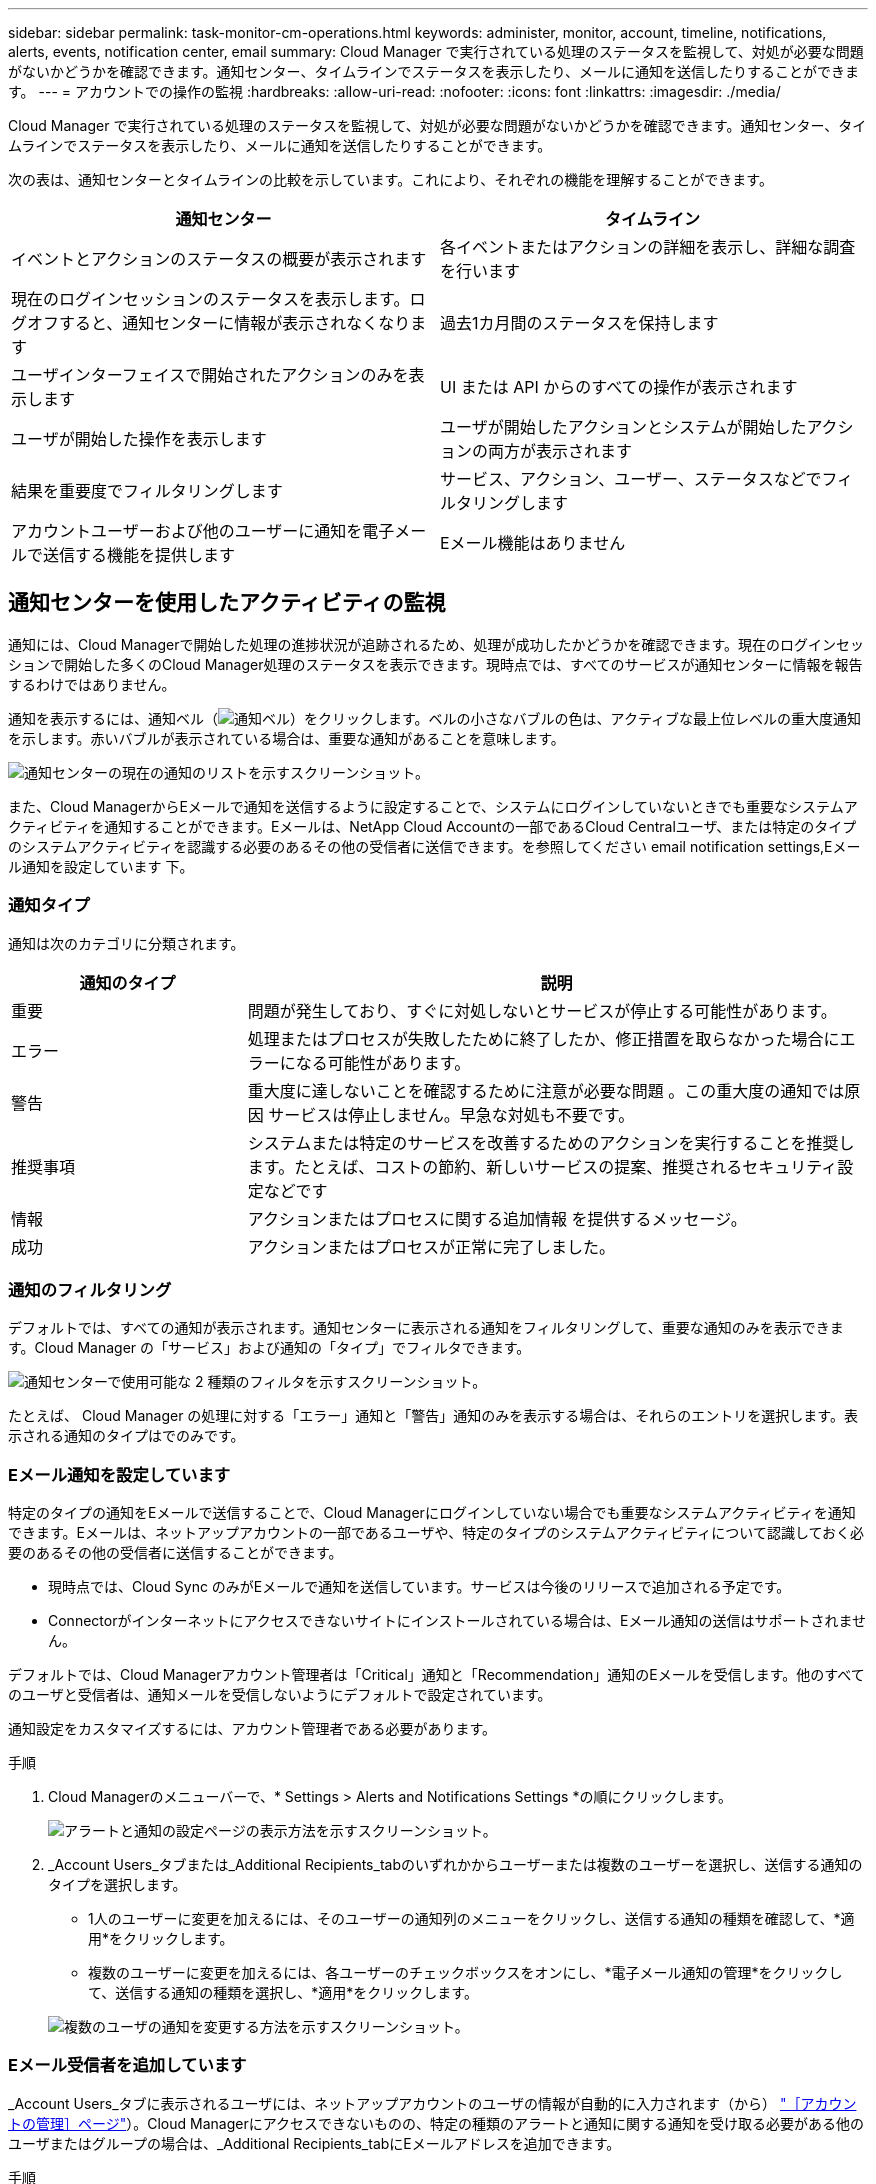 ---
sidebar: sidebar 
permalink: task-monitor-cm-operations.html 
keywords: administer, monitor, account, timeline, notifications, alerts, events, notification center, email 
summary: Cloud Manager で実行されている処理のステータスを監視して、対処が必要な問題がないかどうかを確認できます。通知センター、タイムラインでステータスを表示したり、メールに通知を送信したりすることができます。 
---
= アカウントでの操作の監視
:hardbreaks:
:allow-uri-read: 
:nofooter: 
:icons: font
:linkattrs: 
:imagesdir: ./media/


[role="lead"]
Cloud Manager で実行されている処理のステータスを監視して、対処が必要な問題がないかどうかを確認できます。通知センター、タイムラインでステータスを表示したり、メールに通知を送信したりすることができます。

次の表は、通知センターとタイムラインの比較を示しています。これにより、それぞれの機能を理解することができます。

[cols="47,47"]
|===
| 通知センター | タイムライン 


| イベントとアクションのステータスの概要が表示されます | 各イベントまたはアクションの詳細を表示し、詳細な調査を行います 


| 現在のログインセッションのステータスを表示します。ログオフすると、通知センターに情報が表示されなくなります | 過去1カ月間のステータスを保持します 


| ユーザインターフェイスで開始されたアクションのみを表示します | UI または API からのすべての操作が表示されます 


| ユーザが開始した操作を表示します | ユーザが開始したアクションとシステムが開始したアクションの両方が表示されます 


| 結果を重要度でフィルタリングします | サービス、アクション、ユーザー、ステータスなどでフィルタリングします 


| アカウントユーザーおよび他のユーザーに通知を電子メールで送信する機能を提供します | Eメール機能はありません 
|===


== 通知センターを使用したアクティビティの監視

通知には、Cloud Managerで開始した処理の進捗状況が追跡されるため、処理が成功したかどうかを確認できます。現在のログインセッションで開始した多くのCloud Manager処理のステータスを表示できます。現時点では、すべてのサービスが通知センターに情報を報告するわけではありません。

通知を表示するには、通知ベル（image:icon_bell.png["通知ベル"]）をクリックします。ベルの小さなバブルの色は、アクティブな最上位レベルの重大度通知を示します。赤いバブルが表示されている場合は、重要な通知があることを意味します。

image:screenshot_notification_full.png["通知センターの現在の通知のリストを示すスクリーンショット。"]

また、Cloud ManagerからEメールで通知を送信するように設定することで、システムにログインしていないときでも重要なシステムアクティビティを通知することができます。Eメールは、NetApp Cloud Accountの一部であるCloud Centralユーザ、または特定のタイプのシステムアクティビティを認識する必要のあるその他の受信者に送信できます。を参照してください  email notification settings,Eメール通知を設定しています 下。



=== 通知タイプ

通知は次のカテゴリに分類されます。

[cols="22,58"]
|===
| 通知のタイプ | 説明 


| 重要 | 問題が発生しており、すぐに対処しないとサービスが停止する可能性があります。 


| エラー | 処理またはプロセスが失敗したために終了したか、修正措置を取らなかった場合にエラーになる可能性があります。 


| 警告 | 重大度に達しないことを確認するために注意が必要な問題 。この重大度の通知では原因 サービスは停止しません。早急な対処も不要です。 


| 推奨事項 | システムまたは特定のサービスを改善するためのアクションを実行することを推奨します。たとえば、コストの節約、新しいサービスの提案、推奨されるセキュリティ設定などです 


| 情報 | アクションまたはプロセスに関する追加情報 を提供するメッセージ。 


| 成功 | アクションまたはプロセスが正常に完了しました。 
|===


=== 通知のフィルタリング

デフォルトでは、すべての通知が表示されます。通知センターに表示される通知をフィルタリングして、重要な通知のみを表示できます。Cloud Manager の「サービス」および通知の「タイプ」でフィルタできます。

image:screenshot_notification_filters.png["通知センターで使用可能な 2 種類のフィルタを示すスクリーンショット。"]

たとえば、 Cloud Manager の処理に対する「エラー」通知と「警告」通知のみを表示する場合は、それらのエントリを選択します。表示される通知のタイプはでのみです。



=== Eメール通知を設定しています

特定のタイプの通知をEメールで送信することで、Cloud Managerにログインしていない場合でも重要なシステムアクティビティを通知できます。Eメールは、ネットアップアカウントの一部であるユーザや、特定のタイプのシステムアクティビティについて認識しておく必要のあるその他の受信者に送信することができます。

====
* 現時点では、Cloud Sync のみがEメールで通知を送信しています。サービスは今後のリリースで追加される予定です。
* Connectorがインターネットにアクセスできないサイトにインストールされている場合は、Eメール通知の送信はサポートされません。


====
デフォルトでは、Cloud Managerアカウント管理者は「Critical」通知と「Recommendation」通知のEメールを受信します。他のすべてのユーザと受信者は、通知メールを受信しないようにデフォルトで設定されています。

通知設定をカスタマイズするには、アカウント管理者である必要があります。

.手順
. Cloud Managerのメニューバーで、* Settings > Alerts and Notifications Settings *の順にクリックします。
+
image:screenshot-settings-notifications.png["アラートと通知の設定ページの表示方法を示すスクリーンショット。"]

. _Account Users_タブまたは_Additional Recipients_tabのいずれかからユーザーまたは複数のユーザーを選択し、送信する通知のタイプを選択します。
+
** 1人のユーザーに変更を加えるには、そのユーザーの通知列のメニューをクリックし、送信する通知の種類を確認して、*適用*をクリックします。
** 複数のユーザーに変更を加えるには、各ユーザーのチェックボックスをオンにし、*電子メール通知の管理*をクリックして、送信する通知の種類を選択し、*適用*をクリックします。


+
image:screenshot-change-notifications.png["複数のユーザの通知を変更する方法を示すスクリーンショット。"]





=== Eメール受信者を追加しています

_Account Users_タブに表示されるユーザには、ネットアップアカウントのユーザの情報が自動的に入力されます（から） link:task-managing-netapp-accounts.html#creating-and-managing-users["［アカウントの管理］ページ"]）。Cloud Managerにアクセスできないものの、特定の種類のアラートと通知に関する通知を受け取る必要がある他のユーザまたはグループの場合は、_Additional Recipients_tabにEメールアドレスを追加できます。

.手順
. [Alerts and Notifications Settings]ページで、[Add New Recipients]をクリックします。
+
image:screenshot-add-email-recipient.png["アラートと通知用に新しいEメール受信者を追加する方法を示すスクリーンショット。"]

. 名前、電子メールアドレスを入力し、受信者が受け取る通知の種類を選択して、*新しい受信者の追加*をクリックします。




=== 通知が欠落します

通知が不要になった場合は、ページから削除できます。すべての通知を一度に却下することも、個々の通知を却下することもできます。

すべての通知を却下するには、通知センターでをクリックします image:button_3_vert_dots.png[""] をクリックして、 [ すべてを却下 ] を選択します。image:screenshot_notification_menu.png["設定を選択してすべてのオプションを閉じるための通知メニューを示すスクリーンショット。"]

個々の通知を却下するには、通知の上にカーソルを置き、 * Dismiss * をクリックします。image:screenshot_notification_dismiss1.png["単一の通知を却下する方法を示すスクリーンショット。"]



== アカウント内のユーザアクティビティを監査する

Cloud Manager のタイムラインには、アカウントの管理用にユーザが完了した操作が表示されます。これには、ユーザの関連付け、ワークスペースの作成、コネクタの作成などの管理操作が含まれます。

タイムラインのチェックは、特定のアクションを実行したユーザーを特定する必要がある場合や、アクションのステータスを特定する必要がある場合に役立ちます。

.手順
. Cloud Managerのメニューバーで、* Settings > Timeline *をクリックします。
. [ フィルタ ] で、 [ サービス *] 、 [ テナント *] の順にクリックし、 [ 適用 *] をクリックします。


タイムラインが更新され、アカウント管理アクションが表示されます。
